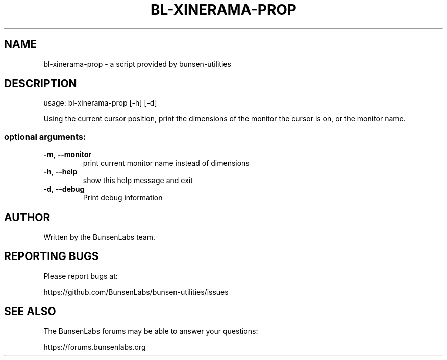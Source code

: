 .\" DO NOT MODIFY THIS FILE!  It was generated by help2man 1.48.1.
.TH BL-XINERAMA-PROP "1" "January 2023" "bl-xinerama-prop 11.6.1-1" "User Commands"
.SH NAME
bl-xinerama-prop \- a script provided by bunsen-utilities
.SH DESCRIPTION
usage: bl\-xinerama\-prop [\-h] [\-d]
.PP
Using the current cursor position, print the dimensions of the monitor the
cursor is on, or the monitor name.
.SS "optional arguments:"
.TP
\fB\-m\fR, \fB\-\-monitor\fR
print current monitor name instead of dimensions
.TP
\fB\-h\fR, \fB\-\-help\fR
show this help message and exit
.TP
\fB\-d\fR, \fB\-\-debug\fR
Print debug information
.SH AUTHOR
Written by the BunsenLabs team.
.SH "REPORTING BUGS"
Please report bugs at:

https://github.com/BunsenLabs/bunsen-utilities/issues
.SH "SEE ALSO"
The BunsenLabs forums may be able to answer your questions:

https://forums.bunsenlabs.org
